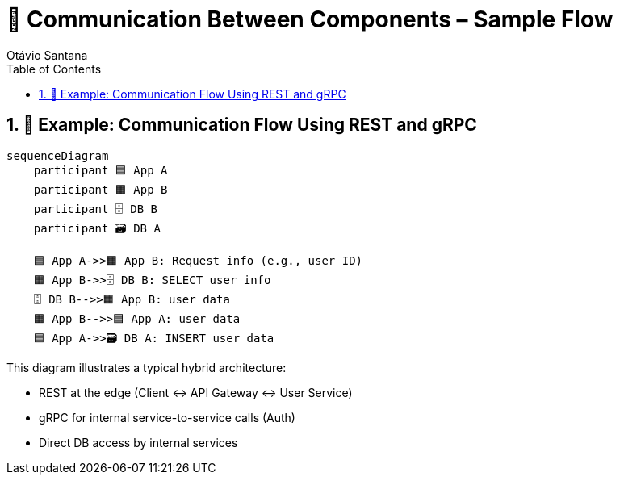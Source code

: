 = 🔗 Communication Between Components – Sample Flow
Otávio Santana
:toc: left
:icons: font
:sectnums:
:kroki-server-url: https://kroki.io

== 📡 Example: Communication Flow Using REST and gRPC

[source, mermaid]
----
sequenceDiagram
    participant 🟦 App A
    participant 🟧 App B
    participant 🗄️ DB B
    participant 🗃️ DB A

    🟦 App A->>🟧 App B: Request info (e.g., user ID)
    🟧 App B->>🗄️ DB B: SELECT user info
    🗄️ DB B-->>🟧 App B: user data
    🟧 App B-->>🟦 App A: user data
    🟦 App A->>🗃️ DB A: INSERT user data
----

This diagram illustrates a typical hybrid architecture:

* REST at the edge (Client ↔ API Gateway ↔ User Service)
* gRPC for internal service-to-service calls (Auth)
* Direct DB access by internal services

